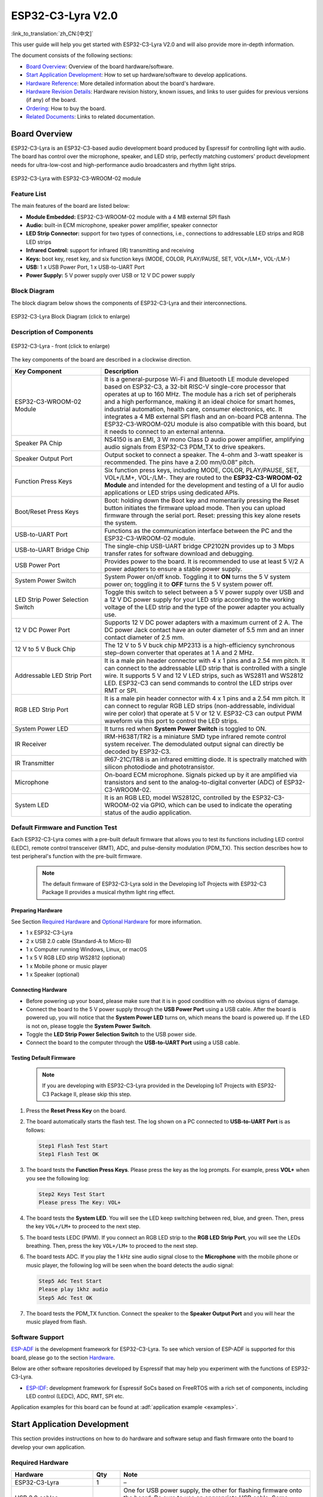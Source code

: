 ===================
ESP32-C3-Lyra V2.0
===================

:link_to_translation:`zh_CN:[中文]`

This user guide will help you get started with ESP32-C3-Lyra V2.0 and will also provide more in-depth information.

The document consists of the following sections:

- `Board Overview`_: Overview of the board hardware/software.
- `Start Application Development`_: How to set up hardware/software to develop applications.
- `Hardware Reference`_: More detailed information about the board's hardware.
- `Hardware Revision Details`_: Hardware revision history, known issues, and links to user guides for previous versions (if any) of the board.
- `Ordering`_: How to buy the board.
- `Related Documents`_: Links to related documentation.


Board Overview
==============
 
ESP32-C3-Lyra is an ESP32-C3-based audio development board produced by Espressif for controlling light with audio. The board has control over the microphone, speaker, and LED strip, perfectly matching customers' product development needs for ultra-low-cost and high-performance audio broadcasters and rhythm light strips.

.. figure:: ../../../_static/esp32-c3-lyra-isometric-raw.png
    :align: center
    :scale: 50%
    :alt: ESP32-C3-Lyra with ESP32-C3-WROOM-02 module

    ESP32-C3-Lyra with ESP32-C3-WROOM-02 module


Feature List
------------

The main features of the board are listed below:

- **Module Embedded:** ESP32-C3-WROOM-02 module with a 4 MB external SPI flash
- **Audio:** built-in ECM microphone, speaker power amplifier, speaker connector
- **LED Strip Connector:** support for two types of connections, i.e., connections to addressable LED strips and RGB LED strips
- **Infrared Control:** support for infrared (IR) transmitting and receiving
- **Keys:** boot key, reset key, and six function keys (MODE, COLOR, PLAY/PAUSE, SET, VOL+/LM+, VOL-/LM-)
- **USB:** 1 x USB Power Port, 1 x USB-to-UART Port
- **Power Supply:** 5 V power supply over USB or 12 V DC power supply


Block Diagram
-------------

The block diagram below shows the components of ESP32-C3-Lyra and their interconnections.

.. figure:: ../../../_static/esp32-c3-lyra-block-diagram.png
    :align: center
    :scale: 45%
    :alt: ESP32-C3-Lyra Block Diagram (click to enlarge)

    ESP32-C3-Lyra Block Diagram (click to enlarge)


Description of Components
-------------------------

.. figure:: https://dl.espressif.com/dl/schematics/esp32-c3-lyra-layout-front.png
    :align: center
    :width: 2116
    :height: 1496    
    :scale: 34%    
    :alt: ESP32-C3-Lyra - front (click to enlarge)

    ESP32-C3-Lyra - front (click to enlarge)

The key components of the board are described in a clockwise direction.

.. list-table::
   :widths: 30 70
   :header-rows: 1

   * - Key Component
     - Description
   * - ESP32-C3-WROOM-02 Module
     - It is a general-purpose Wi-Fi and Bluetooth LE module developed based on ESP32-C3, a 32-bit RISC-V single-core processor that operates at up to 160 MHz. The module has a rich set of peripherals and a high performance, making it an ideal choice for smart homes, industrial automation, health care, consumer electronics, etc. It integrates a 4 MB external SPI flash and an on-board PCB antenna. The ESP32-C3-WROOM-02U module is also compatible with this board, but it needs to connect to an external antenna.
   * - Speaker PA Chip
     - NS4150 is an EMI, 3 W mono Class D audio power amplifier, amplifying audio signals from ESP32-C3 PDM_TX to drive speakers.
   * - Speaker Output Port
     - Output socket to connect a speaker. The 4-ohm and 3-watt speaker is recommended. The pins have a 2.00 mm/0.08” pitch.
   * - Function Press Keys
     - Six function press keys, including MODE, COLOR, PLAY/PAUSE, SET, VOL+/LM+, VOL-/LM-. They are routed to the **ESP32-C3-WROOM-02 Module** and intended for the development and testing of a UI for audio applications or LED strips using dedicated APIs. 
   * - Boot/Reset Press Keys 
     - Boot: holding down the Boot key and momentarily pressing the Reset button initiates the firmware upload mode. Then you can upload firmware through the serial port. Reset: pressing this key alone resets the system.
   * - USB-to-UART Port
     - Functions as the communication interface between the PC and the ESP32-C3-WROOM-02 module.
   * - USB-to-UART Bridge Chip
     - The single-chip USB-UART bridge CP2102N provides up to 3 Mbps transfer rates for software download and debugging.
   * - USB Power Port
     - Provides power to the board. It is recommended to use at least 5 V/2 A power adapters to ensure a stable power supply.
   * - System Power Switch
     - System Power on/off knob. Toggling it to **ON** turns the 5 V system power on; toggling it to **OFF** turns the 5 V system power off.
   * - LED Strip Power Selection Switch
     - Toggle this switch to select between a 5 V power supply over USB and a 12 V DC power supply for your LED strip according to the working voltage of the LED strip and the type of the power adapter you actually use.
   * - 12 V DC Power Port 
     - Supports 12 V DC power adapters with a maximum current of 2 A. The DC power Jack contact have an outer diameter of 5.5 mm and an inner contact diameter of 2.5 mm.
   * - 12 V to 5 V Buck Chip
     - The 12 V to 5 V buck chip MP2313 is a high-efficiency synchronous step-down converter that operates at 1 A and 2 MHz.
   * - Addressable LED Strip Port
     - It is a male pin header connector with 4 x 1 pins and a 2.54 mm pitch. It can connect to the addressable LED strip that is controlled with a single wire. It supports 5 V and 12 V LED strips, such as WS2811 and WS2812 LED. ESP32-C3 can send commands to control the LED strips over RMT or SPI.
   * - RGB LED Strip Port
     - It is a male pin header connector with 4 x 1 pins and a 2.54 mm pitch. It can connect to regular RGB LED strips (non-addressable, individual wire per color) that operate at 5 V or 12 V. ESP32-C3 can output PWM waveform via this port to control the LED strips. 
   * - System Power LED
     - It turns red when **System Power Switch** is toggled to ON.
   * - IR Receiver
     - IRM-H638T/TR2 is a miniature SMD type infrared remote control system receiver. The demodulated output signal can directly be decoded by ESP32-C3.
   * - IR Transmitter
     - IR67-21C/TR8 is an infrared emitting diode. It is spectrally matched with silicon photodiode and phototransistor.
   * - Microphone
     - On-board ECM microphone. Signals picked up by it are amplified via transistors and sent to the analog-to-digital converter (ADC) of ESP32-C3-WROOM-02.
   * - System LED
     - It is an RGB LED, model WS2812C, controlled by the ESP32-C3-WROOM-02 via GPIO, which can be used to indicate the operating status of the audio application.


Default Firmware and Function Test
----------------------------------

Each ESP32-C3-Lyra comes with a pre-built default firmware that allows you to test its functions including LED control (LEDC), remote control transceiver (RMT), ADC, and pulse-density modulation (PDM_TX). This section describes how to test peripheral's function with the pre-built firmware.

   .. note::

    The default firmware of ESP32-C3-Lyra sold in the Developing IoT Projects with ESP32-C3 Package II provides a musical rhythm light ring effect.

Preparing Hardware
^^^^^^^^^^^^^^^^^^

See Section `Required Hardware`_ and `Optional Hardware`_ for more information. 

- 1 x ESP32-C3-Lyra
- 2 x USB 2.0 cable (Standard-A to Micro-B)
- 1 x Computer running Windows, Linux, or macOS
- 1 x 5 V RGB LED strip WS2812 (optional)
- 1 x Mobile phone or music player
- 1 x Speaker (optional)


Connecting Hardware
^^^^^^^^^^^^^^^^^^^

- Before powering up your board, please make sure that it is in good condition with no obvious signs of damage.
- Connect the board to the 5 V power supply through the **USB Power Port** using a USB cable. After the board is powered up, you will notice that the **System Power LED** turns on, which means the board is powered up. If the LED is not on, please toggle the **System Power Switch**.
- Toggle the **LED Strip Power Selection Switch** to the USB power side.
- Connect the board to the computer through the **USB-to-UART Port** using a USB cable.


Testing Default Firmware
^^^^^^^^^^^^^^^^^^^^^^^^
   .. note::

     If you are developing with ESP32-C3-Lyra provided in the Developing IoT Projects with ESP32-C3 Package II, please skip this step.

#. Press the **Reset Press Key** on the board.
#. The board automatically starts the flash test. The log shown on a PC connected to **USB-to-UART Port** is as follows:

   .. code-block:: bash
      
      Step1 Flash Test Start
      Step1 Flash Test OK

#. The board tests the **Function Press Keys**. Please press the key as the log prompts. For example, press **VOL+** when you see the following log:

   .. code-block:: bash
      
      Step2 Keys Test Start
      Please press The Key: VOL+

#. The board tests the **System LED**. You will see the LED keep switching between red, blue, and green. Then, press the key ``VOL+/LM+`` to proceed to the next step.
#. The board tests LEDC (PWM). If you connect an RGB LED strip to the **RGB LED Strip Port**, you will see the LEDs breathing. Then, press the key ``VOL+/LM+`` to proceed to the next step.
#. The board tests ADC. If you play the 1 kHz sine audio signal close to the **Microphone** with the mobile phone or music player, the following log will be seen when the board detects the audio signal:

   .. code-block:: bash
      
      Step5 Adc Test Start
      Please play 1khz audio
      Step5 Adc Test OK

#. The board tests the PDM_TX function. Connect the speaker to the **Speaker Output Port** and you will hear the music played from flash.


Software Support
----------------

`ESP-ADF <https://github.com/espressif/esp-adf>`_ is the development framework for ESP32-C3-Lyra. To see which version of ESP-ADF is supported for this board, please go to the section `Hardware <https://github.com/espressif/esp-adf#hardware>`_.

Below are other software repositories developed by Espressif that may help you experiment with the functions of ESP32-C3-Lyra.

- `ESP-IDF <https://github.com/espressif/esp-idf>`__: development framework for Espressif SoCs based on FreeRTOS with a rich set of components, including LED control (LEDC), ADC, RMT, SPI etc.

Application examples for this board can be found at :adf:`application example <examples>`.


Start Application Development
=============================

This section provides instructions on how to do hardware and software setup and flash firmware onto the board to develop your own application.


Required Hardware
-----------------

.. list-table::
   :widths: 30 10 70
   :header-rows: 1

   * - Hardware
     - Qty
     - Note
   * - ESP32-C3-Lyra
     - 1
     - –
   * - USB 2.0 cables (Standard-A to Micro-B)
     - 2
     - One for USB power supply, the other for flashing firmware onto the board. Be sure to use an appropriate USB cable. Some cables are for charging only and do not provide the needed data lines nor work for programming the boards.
   * - Computer running Windows, Linux, or macOS
     - 1
     - –
   * - Speaker
     - 1
     - The 4-ohm 3-watt speaker is recommended. It should be fitted with JST PH 2.0 2-Pin plugs. In case you do not have this type of plug it is also fine to use Dupont female jumper wires during development.


Optional Hardware
-----------------

.. list-table::
   :widths: 30 10 70
   :header-rows: 1

   * - Hardware
     - Qty
     - Note
   * - 12 V DC adapter
     - 1
     - The maximum operating current of the adapter is 2 A. It provides power supply for 12 V LED strips. 
   * - 5 V or 12 V addressable LED strip/ring
     - 1
     - It is recommended to use WS2812/WS2811 LED strip (a female connector with 4 x 1 pins and a 2.54 mm pitch), or a WS2812 LED ring with 16 individually addressable RGB LEDs assembled (a female connector with 3 x 1 pins and a 2.54 mm pitch). This LED strip/ring should be connected to the **Addressable LED Strip Port** (:ref:`JP2 <addressable-led-strip-connector>`). 
   * - 5 V or 12 V RGB LED strip
     - 1
     - It should have a female connector with 4 x 1 pins and a 2.54 mm pitch. This LED strip should be connected to **RGB LED Strip Port** (:ref:`JP1 <rgb-led-strip-connector>`).


Power Supply Options
--------------------

There are two ways to provide power to the board:

- **USB Power Port** (5 V)
- **12 V DC Power Port**


Hardware Setup
--------------

Prepare the board for loading of the first sample application:

#. Connect the speaker to the **Speaker Output Port**.
#. (Optional) Connect the LED strip to the development board through the **Addressable LED Strip Port** or the **RGB LED Port** depending on the type of your LED strip.
#. Connect the power supply to the development board through the **USB Power Port** (5 V) or the **12 V DC Power Port** accordingly to supply power for your LED strip.
#. (Optional) Toggle the **LED Strip Power Selection Switch** depending on the working voltage and current of your LED strip.

   .. note::

     If you toggle the switch to the wrong side, the light strip will work abnormally. **Do not** power the 5 V LED strip with the 12 V DC adapter. Otherwise, the light strip will be damaged.

#. Toggle the **System Power Switch** to **ON**. The red **System Power LED** should turn on.
#. Connect the board to the computer through the **USB-to-UART Port** using a USB cable.

Now the board is ready for software setup.


Software Setup
--------------

After hardware setup, you can proceed to :doc:`../../get-started/index` to prepare development tools.

For more software information on developing applications, please go to `Software Support`_.


Hardware Reference
==================

This section provides more detailed information about the board's hardware.


GPIO Allocation
---------------

The `table <../../../_static/esp32-c3-lyra-gpio-allocation.pdf>`_ provides the allocation of GPIOs exposed on terminals of the ESP32-C3-WROOM-02 module to control specific components or functions of the board.

Power Distribution
------------------


Power Supply over USB or from 12 V/2 A DC Input
^^^^^^^^^^^^^^^^^^^^^^^^^^^^^^^^^^^^^^^^^^^^^^^

There are two ways to power the development board: 5 V USB Power Port or 12 V/2 A DC input.


.. figure:: ../../../_static/esp32-c3-lyra-usb-ps.png
    :align: center
    :alt: ESP32-C3-Lyra - Dedicated USB Power Supply Socket

    ESP32-C3-Lyra - Dedicated USB Power Supply Socket


.. figure:: ../../../_static/esp32-c3-lyra-12v-dc-ps.png
    :align: center
    :alt: ESP32-C3-Lyra - Power Supply from 12 V DC Input

    ESP32-C3-Lyra - Power Supply from 12 V DC Input


LED Strip Power Selection Switch
^^^^^^^^^^^^^^^^^^^^^^^^^^^^^^^^

According to the working voltage and current of your LED strip, select a proper power adapter and the port, and toggle the **LED Strip Power Selection Switch** to the corresponding side to power up the LED strip.

.. figure:: ../../../_static/esp32-c3-lyra-led-strip-power-selection-switch.png
    :align: center
    :alt: LED Strip Power Selection Switch

    LED Strip Power Selection Switch


12 V to 5 V Buck Power
^^^^^^^^^^^^^^^^^^^^^^

.. figure:: ../../../_static/esp32-c3-lyra-12v-to-5v-buck-power.png
    :align: center
    :alt: 12 V to 5 V Buck Power Circuit

    12 V to 5 V Buck Power Circuit


System 3.3 V Power
^^^^^^^^^^^^^^^^^^

.. figure:: ../../../_static/esp32-c3-lyra-system-3.3v-power.png
    :align: center
    :alt: System 3.3 V Power Circuit

    System 3.3 V Power Circuit


Connector
---------


RGB LED Strip Connector (JP1)
^^^^^^^^^^^^^^^^^^^^^^^^^^^^^

.. _rgb-led-strip-connector:

.. list-table::
   :widths: 5 10 10
   :header-rows: 1

   * - No.
     - Signal Name
     - ESP32-C3 Pin
   * - 1
     - VCC_12V_5V
     - –
   * - 2
     - LED_G
     - GPIO6
   * - 3
     - LED_R
     - GPIO5
   * - 4
     - LED_B
     - GPIO4


Addressable LED Strip Connector (JP2)
^^^^^^^^^^^^^^^^^^^^^^^^^^^^^^^^^^^^^^^^^^^^^^^^

.. _addressable-led-strip-connector:

.. list-table::
   :widths: 5 10 10
   :header-rows: 1

   * - No.
     - Signal Name
     - ESP32-C3 Pin
   * - 1
     - VCC_12V_5V
     - –
   * - 2
     - DIN
     - GPIO7
   * - 3
     - DIN
     - GPIO7
   * - 4
     - GND
     - –


Pinout of Extension Headers
---------------------------

There are several pin headers available to connect external components, check the state of particular signal bus, or debug operation of ESP32-C3. Note that some signals are shared. See Section `GPIO Allocation`_ for details.

UART Header (JP12)
^^^^^^^^^^^^^^^^^^

.. list-table::
   :widths: 5 10 10
   :header-rows: 1

   * - No.
     - Signal Name
     - ESP32-C3 Pin
   * - 1
     - VCC_3V3
     - –
   * - 2
     - ESP_EN
     - EN
   * - 3
     - ESP_BOOT
     - GPIO9
   * - 4
     - ESP_UART_RXD
     - U0RXD
   * - 5
     - ESP_UART_TXD
     - U0TXD
   * - 6
     - GND
     - –


I2C Header (JP8)
^^^^^^^^^^^^^^^^

.. list-table::
   :widths: 5 10 10
   :header-rows: 1

   * - No.
     - Signal Name
     - ESP32-C3 Pin
   * - 1
     - VCC_3V3
     - –
   * - 2
     - I2C_CLK
     - GPIO8
   * - 3
     - I2C_DATA
     - GPIO9
   * - 4
     - GND
     - –


Hardware Revision Details
=========================

No previous revisions.


Ordering
========

If you order a few samples, each board comes in an individual package.

For retail orders, please go to the official website https://www.espressif.com/en/company/contact/buy-a-sample, or directly order in our Taobao shop https://world.taobao.com/item/677273363812.htm?spm=a21wu.12321156-tw.recommend-tpp.4.19a61924ZMaqpf.

For wholesale orders, please go to the official website https://www.espressif.com/en/contact-us/sales-questions.


Related Documents
=================

- Datasheet

  - `ESP32-C3 Series Datasheet <https://www.espressif.com/sites/default/files/documentation/esp32-c3_datasheet_en.pdf>`_ (PDF)
  - `ESP32-C3-WROOM-02 & ESP32-C3-WROOM-02U Datasheet <https://www.espressif.com/sites/default/files/documentation/esp32-c3-wroom-02_datasheet_en.pdf>`_ (PDF)

- Schematic

  - `ESP32-C3-Lyra Schematic <https://dl.espressif.com/dl/schematics/ESP32-C3-Lyra_V2_20211231.pdf>`_ (PDF)

- PCB Layout

  - `ESP32-C3-Lyra PCB Layout <https://dl.espressif.cn/dl/schematics/PCB_ESP32-C3-Lyra_V2_20211231.pdf>`_ (PDF)


For further design documentation for the board, please contact us at `sales@espressif.com <sales@espressif.com>`_.

